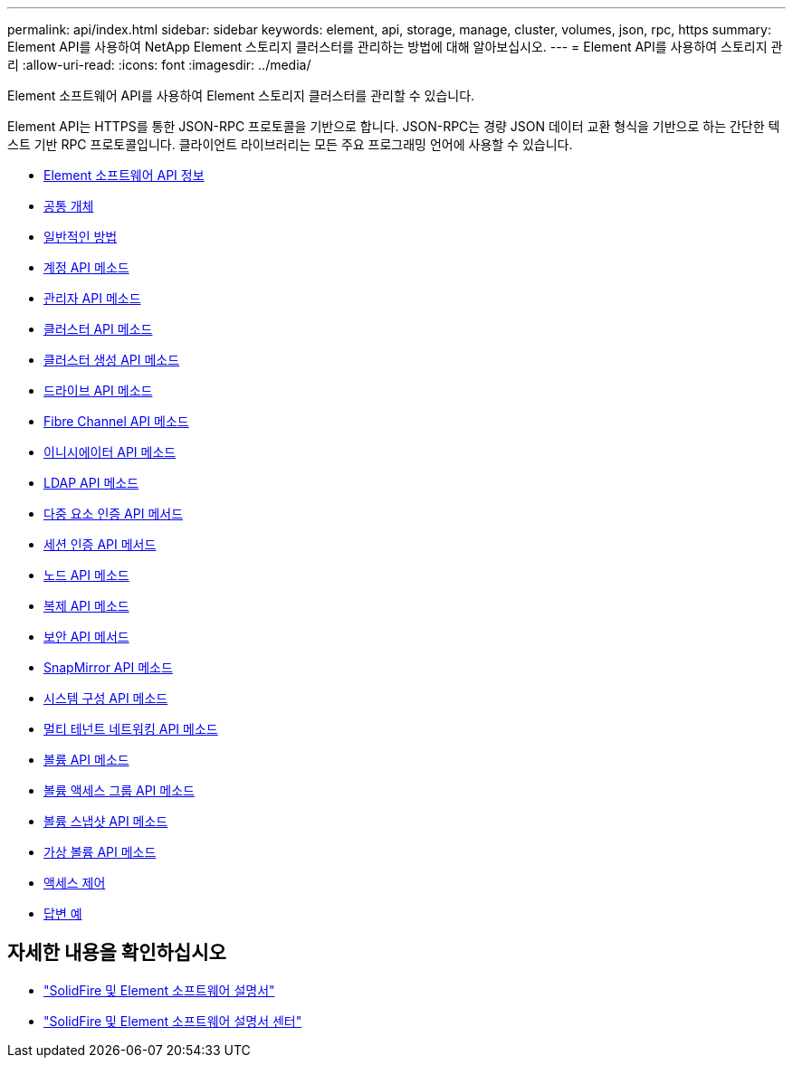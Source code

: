 ---
permalink: api/index.html 
sidebar: sidebar 
keywords: element, api, storage, manage, cluster, volumes, json, rpc, https 
summary: Element API를 사용하여 NetApp Element 스토리지 클러스터를 관리하는 방법에 대해 알아보십시오. 
---
= Element API를 사용하여 스토리지 관리
:allow-uri-read: 
:icons: font
:imagesdir: ../media/


[role="lead"]
Element 소프트웨어 API를 사용하여 Element 스토리지 클러스터를 관리할 수 있습니다.

Element API는 HTTPS를 통한 JSON-RPC 프로토콜을 기반으로 합니다. JSON-RPC는 경량 JSON 데이터 교환 형식을 기반으로 하는 간단한 텍스트 기반 RPC 프로토콜입니다. 클라이언트 라이브러리는 모든 주요 프로그래밍 언어에 사용할 수 있습니다.

* xref:concept_element_api_about_the_api.adoc[Element 소프트웨어 API 정보]
* xref:concept_element_api_common_objects.adoc[공통 개체]
* xref:concept_element_api_common_methods.adoc[일반적인 방법]
* xref:concept_element_api_account_api_methods.adoc[계정 API 메소드]
* xref:concept_element_api_administrator_api_methods.adoc[관리자 API 메소드]
* xref:concept_element_api_cluster_api_methods.adoc[클러스터 API 메소드]
* xref:concept_element_api_create_cluster_api_methods.adoc[클러스터 생성 API 메소드]
* xref:concept_element_api_drive_api_methods.adoc[드라이브 API 메소드]
* xref:concept_element_api_fibre_channel_api_methods.adoc[Fibre Channel API 메소드]
* xref:concept_element_api_initiator_api_methods.adoc[이니시에이터 API 메소드]
* xref:concept_element_api_ldap_api_methods.adoc[LDAP API 메소드]
* xref:concept_element_api_multi_factor_authentication_api_methods.adoc[다중 요소 인증 API 메서드]
* xref:concept_element_api_session_authentication_api_methods.adoc[세션 인증 API 메서드]
* xref:concept_element_api_node_api_methods.adoc[노드 API 메소드]
* xref:concept_element_api_replication_api_methods.adoc[복제 API 메소드]
* xref:concept_element_api_security_api_methods.adoc[보안 API 메서드]
* xref:concept_element_api_snapmirror_api_methods.adoc[SnapMirror API 메소드]
* xref:concept_element_api_system_configuration_api_methods.adoc[시스템 구성 API 메소드]
* xref:concept_element_api_multitenant_networking_api_methods.adoc[멀티 테넌트 네트워킹 API 메소드]
* xref:concept_element_api_volume_api_methods.adoc[볼륨 API 메소드]
* xref:concept_element_api_volume_access_group_api_methods.adoc[볼륨 액세스 그룹 API 메소드]
* xref:concept_element_api_volume_snapshot_api_methods.adoc[볼륨 스냅샷 API 메소드]
* xref:concept_element_api_vvols_api_methods.adoc[가상 볼륨 API 메소드]
* xref:reference_element_api_app_b_access_control.adoc[액세스 제어]
* xref:concept_element_api_response_examples.adoc[답변 예]




== 자세한 내용을 확인하십시오

* https://docs.netapp.com/us-en/element-software/index.html["SolidFire 및 Element 소프트웨어 설명서"]
* http://docs.netapp.com/sfe-122/index.jsp["SolidFire 및 Element 소프트웨어 설명서 센터"^]

